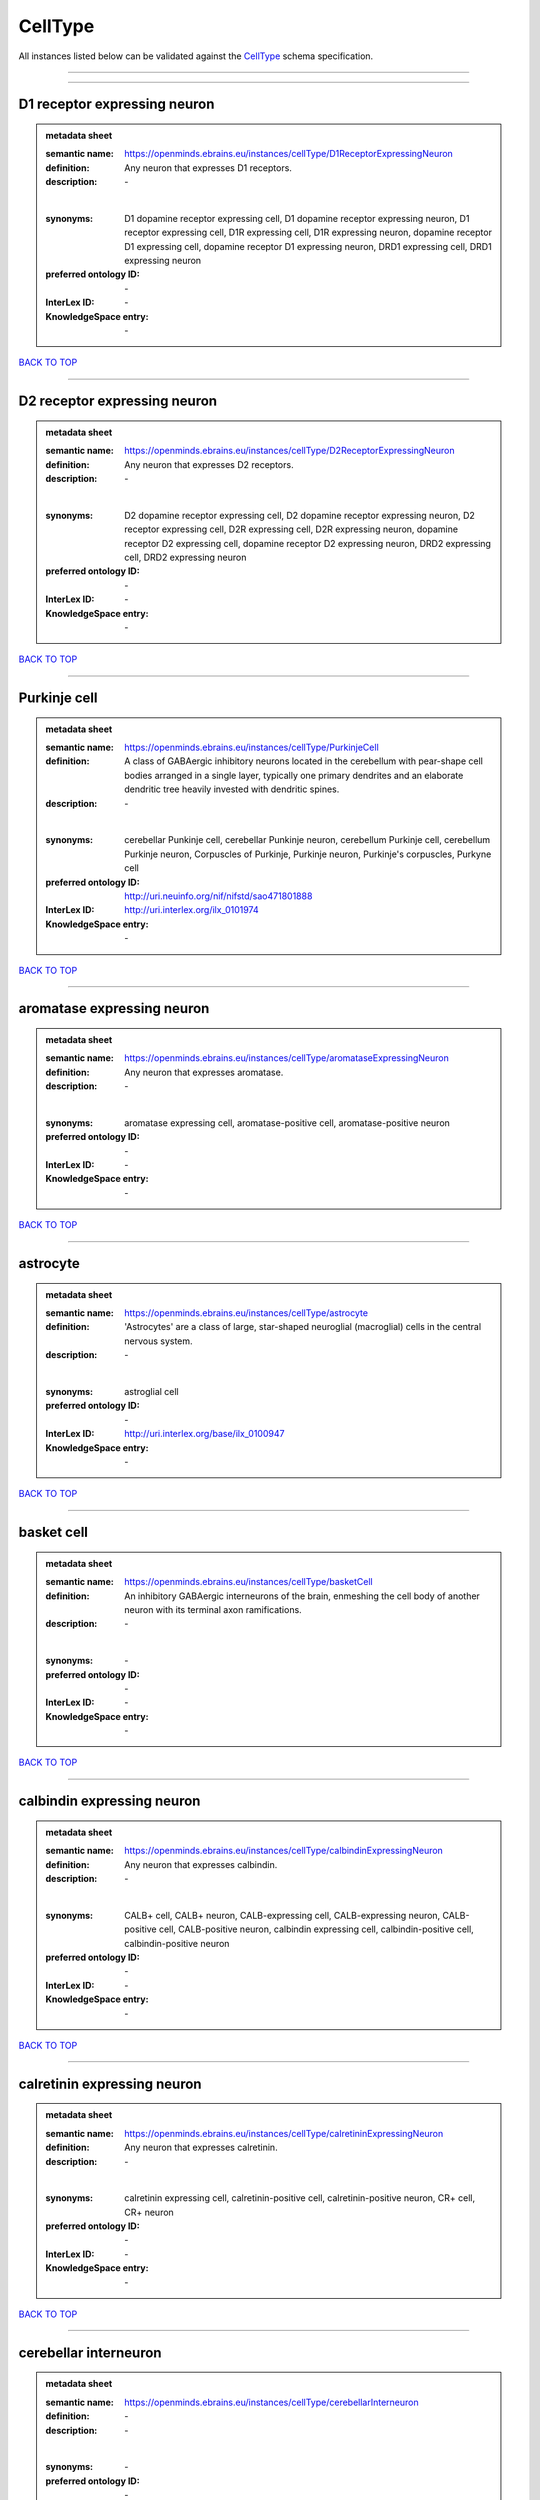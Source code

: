 ########
CellType
########

All instances listed below can be validated against the `CellType <https://openminds-documentation.readthedocs.io/en/latest/specifications/controlledTerms/cellType.html>`_ schema specification.

------------

------------

D1 receptor expressing neuron
-----------------------------

.. admonition:: metadata sheet

   :semantic name: https://openminds.ebrains.eu/instances/cellType/D1ReceptorExpressingNeuron
   :definition: Any neuron that expresses D1 receptors.
   :description: \-
   |
   :synonyms: D1 dopamine receptor expressing cell, D1 dopamine receptor expressing neuron, D1 receptor expressing cell, D1R expressing cell, D1R expressing neuron, dopamine receptor D1 expressing cell, dopamine receptor D1 expressing neuron, DRD1 expressing cell, DRD1 expressing neuron
   :preferred ontology ID: \-
   :InterLex ID: \-
   :KnowledgeSpace entry: \-

`BACK TO TOP <cellType_>`_

------------

D2 receptor expressing neuron
-----------------------------

.. admonition:: metadata sheet

   :semantic name: https://openminds.ebrains.eu/instances/cellType/D2ReceptorExpressingNeuron
   :definition: Any neuron that expresses D2 receptors.
   :description: \-
   |
   :synonyms: D2 dopamine receptor expressing cell, D2 dopamine receptor expressing neuron, D2 receptor expressing cell, D2R expressing cell, D2R expressing neuron, dopamine receptor D2 expressing cell, dopamine receptor D2 expressing neuron, DRD2 expressing cell, DRD2 expressing neuron
   :preferred ontology ID: \-
   :InterLex ID: \-
   :KnowledgeSpace entry: \-

`BACK TO TOP <cellType_>`_

------------

Purkinje cell
-------------

.. admonition:: metadata sheet

   :semantic name: https://openminds.ebrains.eu/instances/cellType/PurkinjeCell
   :definition: A class of GABAergic inhibitory neurons located in the cerebellum with pear-shape cell bodies arranged in a single layer, typically one primary dendrites and an elaborate dendritic tree heavily invested with dendritic spines.
   :description: \-
   |
   :synonyms: cerebellar Punkinje cell, cerebellar Punkinje neuron, cerebellum Purkinje cell, cerebellum Purkinje neuron, Corpuscles of Purkinje, Purkinje neuron, Purkinje's corpuscles, Purkyne cell
   :preferred ontology ID: http://uri.neuinfo.org/nif/nifstd/sao471801888
   :InterLex ID: http://uri.interlex.org/ilx_0101974
   :KnowledgeSpace entry: \-

`BACK TO TOP <cellType_>`_

------------

aromatase expressing neuron
---------------------------

.. admonition:: metadata sheet

   :semantic name: https://openminds.ebrains.eu/instances/cellType/aromataseExpressingNeuron
   :definition: Any neuron that expresses aromatase.
   :description: \-
   |
   :synonyms: aromatase expressing cell, aromatase-positive cell, aromatase-positive neuron
   :preferred ontology ID: \-
   :InterLex ID: \-
   :KnowledgeSpace entry: \-

`BACK TO TOP <cellType_>`_

------------

astrocyte
---------

.. admonition:: metadata sheet

   :semantic name: https://openminds.ebrains.eu/instances/cellType/astrocyte
   :definition: 'Astrocytes' are a class of large, star-shaped neuroglial (macroglial) cells in the central nervous system.
   :description: \-
   |
   :synonyms: astroglial cell
   :preferred ontology ID: \-
   :InterLex ID: http://uri.interlex.org/base/ilx_0100947
   :KnowledgeSpace entry: \-

`BACK TO TOP <cellType_>`_

------------

basket cell
-----------

.. admonition:: metadata sheet

   :semantic name: https://openminds.ebrains.eu/instances/cellType/basketCell
   :definition: An inhibitory GABAergic interneurons of the brain, enmeshing the cell body of another neuron with its terminal axon ramifications.
   :description: \-
   |
   :synonyms: \-
   :preferred ontology ID: \-
   :InterLex ID: \-
   :KnowledgeSpace entry: \-

`BACK TO TOP <cellType_>`_

------------

calbindin expressing neuron
---------------------------

.. admonition:: metadata sheet

   :semantic name: https://openminds.ebrains.eu/instances/cellType/calbindinExpressingNeuron
   :definition: Any neuron that expresses calbindin.
   :description: \-
   |
   :synonyms: CALB+ cell, CALB+ neuron, CALB-expressing cell, CALB-expressing neuron, CALB-positive cell, CALB-positive neuron, calbindin expressing cell, calbindin-positive cell, calbindin-positive neuron
   :preferred ontology ID: \-
   :InterLex ID: \-
   :KnowledgeSpace entry: \-

`BACK TO TOP <cellType_>`_

------------

calretinin expressing neuron
----------------------------

.. admonition:: metadata sheet

   :semantic name: https://openminds.ebrains.eu/instances/cellType/calretininExpressingNeuron
   :definition: Any neuron that expresses calretinin.
   :description: \-
   |
   :synonyms: calretinin expressing cell, calretinin-positive cell, calretinin-positive neuron, CR+ cell, CR+ neuron
   :preferred ontology ID: \-
   :InterLex ID: \-
   :KnowledgeSpace entry: \-

`BACK TO TOP <cellType_>`_

------------

cerebellar interneuron
----------------------

.. admonition:: metadata sheet

   :semantic name: https://openminds.ebrains.eu/instances/cellType/cerebellarInterneuron
   :definition: \-
   :description: \-
   |
   :synonyms: \-
   :preferred ontology ID: \-
   :InterLex ID: \-
   :KnowledgeSpace entry: \-

`BACK TO TOP <cellType_>`_

------------

cerebellum basket cell
----------------------

.. admonition:: metadata sheet

   :semantic name: https://openminds.ebrains.eu/instances/cellType/cerebellumBasketCell
   :definition: An inhibitory GABAergic interneurons of the cerebellum, enmeshing the cell body of another neuron with its terminal axon ramifications.
   :description: \-
   |
   :synonyms: cerebellar basket cell
   :preferred ontology ID: http://uri.neuinfo.org/nif/nifstd/sao666951243
   :InterLex ID: http://uri.interlex.org/base/ilx_0101964
   :KnowledgeSpace entry: https://knowledge-space.org/wiki/SAO:666951243#cerebellum-basket-cell

`BACK TO TOP <cellType_>`_

------------

cerebellum Golgi cell
---------------------

.. admonition:: metadata sheet

   :semantic name: https://openminds.ebrains.eu/instances/cellType/cerebellumGolgiCell
   :definition: An inhibitory interneuron found within the granular layer of the cerebellum.
   :description: \-
   |
   :synonyms: cerebellar Golgi cell, cerebellar Golgi neuron, cerebellum Golgi neuron, Golgi cell, Golgi neuron
   :preferred ontology ID: http://uri.neuinfo.org/nif/nifstd/sao1415726815
   :InterLex ID: http://uri.interlex.org/base/ilx_0101966
   :KnowledgeSpace entry: https://knowledge-space.org/wiki/NIFEXT:129#golgi-cell

`BACK TO TOP <cellType_>`_

------------

cerebellum granule cell
-----------------------

.. admonition:: metadata sheet

   :semantic name: https://openminds.ebrains.eu/instances/cellType/cerebellumGranuleCell
   :definition: 'Cerebellum granule cells' form the thick granular layer of the cerebellar cortex and typically have small cell bodies but varying functions.
   :description: \-
   |
   :synonyms: cerebellar granule cell, cerebellar granule neuron, cerebellum granule neuron
   :preferred ontology ID: http://uri.neuinfo.org/nif/nifstd/nifext_128
   :InterLex ID: http://uri.interlex.org/ilx_0101967
   :KnowledgeSpace entry: https://knowledge-space.org/wiki/NIFEXT:128#cerebellum-granule-cell

`BACK TO TOP <cellType_>`_

------------

cerebellum stellate neuron
--------------------------

.. admonition:: metadata sheet

   :semantic name: https://openminds.ebrains.eu/instances/cellType/cerebellumStellateNeuron
   :definition: Any cerebellar neuron that has a star-like shape formed by dendritic processes radiating from the cell body.
   :description: \-
   |
   :synonyms: cerebellar stellate cell, cerebellar stellate neuron, cerebellum stellate cell
   :preferred ontology ID: http://uri.neuinfo.org/nif/nifstd/nifext_130
   :InterLex ID: http://uri.interlex.org/ilx_0101975
   :KnowledgeSpace entry: https://knowledge-space.org/wiki/NIFEXT:130#cerebellum-stellate-cell

`BACK TO TOP <cellType_>`_

------------

cholecystokinin expressing neuron
---------------------------------

.. admonition:: metadata sheet

   :semantic name: https://openminds.ebrains.eu/instances/cellType/cholecystokininExpressingNeuron
   :definition: Any neuron that expresses cholecystokinin.
   :description: \-
   |
   :synonyms: CCK+ cell, CCK+ neuron, CCK-positive cell, CCK-positive neuron, cholecystokinin expressing cell
   :preferred ontology ID: \-
   :InterLex ID: \-
   :KnowledgeSpace entry: \-

`BACK TO TOP <cellType_>`_

------------

choline acetyltransferase expressing neuron
-------------------------------------------

.. admonition:: metadata sheet

   :semantic name: https://openminds.ebrains.eu/instances/cellType/cholineAcetyltransferaseExpressingNeuron
   :definition: Any neuron that expresses choline acetyltransferase.
   :description: \-
   |
   :synonyms: ChAT+ cell, ChAT+ neuron, ChAT-expressing cell, ChAT-expressing neuron, ChAT-positive cell, ChAT-positive neuron, choline acetyltransferase expressing cell, choline acetyltransferase-positive cell, choline acetyltransferase-positive neuron
   :preferred ontology ID: \-
   :InterLex ID: \-
   :KnowledgeSpace entry: \-

`BACK TO TOP <cellType_>`_

------------

cholinergic interneuron
-----------------------

.. admonition:: metadata sheet

   :semantic name: https://openminds.ebrains.eu/instances/cellType/cholinergicInterneuron
   :definition: An inhibitory interneuron which mainly uses the neurotrasmitter acetylcholine (ACh).
   :description: \-
   |
   :synonyms: CIN
   :preferred ontology ID: \-
   :InterLex ID: \-
   :KnowledgeSpace entry: \-

`BACK TO TOP <cellType_>`_

------------

cholinergic neuron
------------------

.. admonition:: metadata sheet

   :semantic name: https://openminds.ebrains.eu/instances/cellType/cholinergicNeuron
   :definition: Any neuron that releases some acetylcholine as a neurotransmitter
   :description: \-
   |
   :synonyms: ACh neuron
   :preferred ontology ID: http://uri.neuinfo.org/nif/nifstd/nlx_148005
   :InterLex ID: http://uri.interlex.org/ilx_0102131
   :KnowledgeSpace entry: https://knowledge-space.org/wiki/NLXNEURNT:090802#cholinergic-neuron

`BACK TO TOP <cellType_>`_

------------

cortical basket cell
--------------------

.. admonition:: metadata sheet

   :semantic name: https://openminds.ebrains.eu/instances/cellType/corticalBasketCell
   :definition: An inhibitory GABAergic interneurons of the cortex, enmeshing the cell body of another neuron with its terminal axon ramifications.
   :description: \-
   |
   :synonyms: basket cell, cortical basket neuron, neocortex basket cell, neocortical basket cell
   :preferred ontology ID: http://uri.neuinfo.org/nif/nifstd/nifext_56
   :InterLex ID: http://uri.interlex.org/base/ilx_0107351
   :KnowledgeSpace entry: https://knowledge-space.org/wiki/NIFEXT:56#neocortex-basket-cell

`BACK TO TOP <cellType_>`_

------------

cortical interneuron
--------------------

.. admonition:: metadata sheet

   :semantic name: https://openminds.ebrains.eu/instances/cellType/corticalInterneuron
   :definition: \-
   :description: \-
   |
   :synonyms: \-
   :preferred ontology ID: \-
   :InterLex ID: \-
   :KnowledgeSpace entry: \-

`BACK TO TOP <cellType_>`_

------------

dopaminergic neuron
-------------------

.. admonition:: metadata sheet

   :semantic name: https://openminds.ebrains.eu/instances/cellType/dopaminergicNeuron
   :definition: Any neuron that releases some dopamine as a neurotransmitter
   :description: \-
   |
   :synonyms: DA neuron
   :preferred ontology ID: http://uri.neuinfo.org/nif/nifstd/nlx_147835
   :InterLex ID: http://uri.interlex.org/ilx_0103395
   :KnowledgeSpace entry: https://knowledge-space.org/wiki/NLXNEURNT:090806#dopaminergic-neuron

`BACK TO TOP <cellType_>`_

------------

excitatory neuron
-----------------

.. admonition:: metadata sheet

   :semantic name: https://openminds.ebrains.eu/instances/cellType/excitatoryNeuron
   :definition: An 'excitatory neuron' releases neurotransmitters (e.g. glutamate) that have a deperpolarizing effect on the post-synaptic neuron, facilitating the generation of an action potential.
   :description: \-
   |
   :synonyms: excitatory cell
   :preferred ontology ID: \-
   :InterLex ID: \-
   :KnowledgeSpace entry: \-

`BACK TO TOP <cellType_>`_

------------

fast spiking interneuron
------------------------

.. admonition:: metadata sheet

   :semantic name: https://openminds.ebrains.eu/instances/cellType/fastSpikingInterneuron
   :definition: A parvalbumin positive GABAergic interneuron with a high-frequency firing pattern.
   :description: \-
   |
   :synonyms: FSI
   :preferred ontology ID: \-
   :InterLex ID: \-
   :KnowledgeSpace entry: \-

`BACK TO TOP <cellType_>`_

------------

glial cell
----------

.. admonition:: metadata sheet

   :semantic name: https://openminds.ebrains.eu/instances/cellType/glialCell
   :definition: A 'glial cell' is a non-neuronal cell of the nervous system. Glial cells provide physical support, respond to injury, regulate the ionic and chemical composition of the extracellular milieu, guide neuronal migration during development, and exchange metabolites with neurons.
   :description: \-
   |
   :synonyms: neuroglial cell
   :preferred ontology ID: \-
   :InterLex ID: http://uri.interlex.org/base/ilx_0104634
   :KnowledgeSpace entry: \-

`BACK TO TOP <cellType_>`_

------------

granule neuron
--------------

.. admonition:: metadata sheet

   :semantic name: https://openminds.ebrains.eu/instances/cellType/granuleNeuron
   :definition: The term 'granule neuron' refers to a set of neuron types typically found in granular layers across brain regions whose only common feature is that they all have very small cell bodies [[adapted from Wikipedia](https://en.wikipedia.org/wiki/Granule_cell)].
   :description: \-
   |
   :synonyms: granule cell
   :preferred ontology ID: \-
   :InterLex ID: \-
   :KnowledgeSpace entry: \-

`BACK TO TOP <cellType_>`_

------------

hippocampus CA1 pyramidal neuron
--------------------------------

.. admonition:: metadata sheet

   :semantic name: https://openminds.ebrains.eu/instances/cellType/hippocampusCA1PyramidalNeuron
   :definition: An excitatory neuron type with a pyramidal-shaped cell body that is located in the cornu ammonis 1 (CA1) of the hippocampus.
   :description: \-
   |
   :synonyms: CA1 pyramidal neuron, cornu ammonis 1 pyramidal neuron, hippocampal CA1 pyramidal cell, hippocampus CA1 pyramidal cell
   :preferred ontology ID: http://uri.neuinfo.org/nif/nifstd/sao830368389
   :InterLex ID: http://uri.interlex.org/base/ilx_0105031
   :KnowledgeSpace entry: https://knowledge-space.org/wiki/SAO:830368389#hippocampus-ca1-pyramidal-cell

`BACK TO TOP <cellType_>`_

------------

inhibitory neuron
-----------------

.. admonition:: metadata sheet

   :semantic name: https://openminds.ebrains.eu/instances/cellType/inhibitoryNeuron
   :definition: An 'inhibitory neuron' releases neurotransmitters (e.g. GABA) that have a hyperpolarizing effect on the post-synaptic neuron, making it difficult to generate an action potential.
   :description: \-
   |
   :synonyms: inhibitory cell
   :preferred ontology ID: \-
   :InterLex ID: \-
   :KnowledgeSpace entry: \-

`BACK TO TOP <cellType_>`_

------------

interneuron
-----------

.. admonition:: metadata sheet

   :semantic name: https://openminds.ebrains.eu/instances/cellType/interneuron
   :definition: An 'interneuron' is neuron that cannot be classified as sensory receptor or motor neuron.
   :description: \-
   |
   :synonyms: \-
   :preferred ontology ID: \-
   :InterLex ID: \-
   :KnowledgeSpace entry: \-

`BACK TO TOP <cellType_>`_

------------

macroglial cell
---------------

.. admonition:: metadata sheet

   :semantic name: https://openminds.ebrains.eu/instances/cellType/macroglialCell
   :definition: 'Macroglial cells' are large glial cells in the central nervous system.
   :description: \-
   |
   :synonyms: \-
   :preferred ontology ID: \-
   :InterLex ID: http://uri.interlex.org/base/ilx_0106438
   :KnowledgeSpace entry: \-

`BACK TO TOP <cellType_>`_

------------

microglial cell
---------------

.. admonition:: metadata sheet

   :semantic name: https://openminds.ebrains.eu/instances/cellType/microglialCell
   :definition: 'Microglial cells' are small, migratory, phagocytic, interstitial glial cells in the central nervous system.
   :description: \-
   |
   :synonyms: \-
   :preferred ontology ID: \-
   :InterLex ID: http://uri.interlex.org/base/ilx_0106919
   :KnowledgeSpace entry: \-

`BACK TO TOP <cellType_>`_

------------

motor neuron
------------

.. admonition:: metadata sheet

   :semantic name: https://openminds.ebrains.eu/instances/cellType/motorNeuron
   :definition: \-
   :description: \-
   |
   :synonyms: \-
   :preferred ontology ID: \-
   :InterLex ID: \-
   :KnowledgeSpace entry: \-

`BACK TO TOP <cellType_>`_

------------

neocortex layer 2/3 pyramidal neuron
------------------------------------

.. admonition:: metadata sheet

   :semantic name: https://openminds.ebrains.eu/instances/cellType/neocortexLayer2-3PyramidalNeuron
   :definition: An excitatory neuron type with a pyramidal-shaped cell body that is located in layer 2/3 of the neocortex.
   :description: \-
   |
   :synonyms: layer 2/3 pyramidal cell, layer 2/3 pyramidal neuron, neocortex layer 2/3 pyramidal neuron, neocortex pyramidal layer 2/3 cell, superficial pyramidal neuron, supericial pyramidal cell
   :preferred ontology ID: http://uri.neuinfo.org/nif/nifstd/nifext_49
   :InterLex ID: http://uri.interlex.org/base/ilx_0107387
   :KnowledgeSpace entry: https://knowledge-space.org/wiki/NIFEXT:49#neocortex-pyramidal-cell-layer-2-3

`BACK TO TOP <cellType_>`_

------------

neocortex layer 5 tufted pyramidal neuron
-----------------------------------------

.. admonition:: metadata sheet

   :semantic name: https://openminds.ebrains.eu/instances/cellType/neocortexLayer5TuftedPyramidalNeuron
   :definition: An excitatory neuron type with a pyramidal-shaped cell body found in layer 5 of the neocortex and projects to subcortical areas.
   :description: \-
   |
   :synonyms: L5 TPC, L5 tufted pyramidal cell, layer 5 tufted pyramidal cell, layer 5 tufted pyramidal neuron, TL5 neuron
   :preferred ontology ID: \-
   :InterLex ID: http://uri.interlex.org/ilx_0738209
   :KnowledgeSpace entry: \-

`BACK TO TOP <cellType_>`_

------------

neostriatum cholinergic interneuron
-----------------------------------

.. admonition:: metadata sheet

   :semantic name: https://openminds.ebrains.eu/instances/cellType/neostriatumCholinergicInterneuron
   :definition: An inhibitory interneuron in the caudate nucleus and putamen which mainly uses the neurotrasmitter acetylcholine (ACh).
   :description: \-
   |
   :synonyms: cholinergic striatal neuron, CIN, giant cholinergic interneuron, large striatal aspiny neuron, neostriatial cholinergic interneuron, neostriatum cholinergic cell, neostriatum giant cell of Kolliker, striatal cholinergic interneuron
   :preferred ontology ID: http://uri.neuinfo.org/nif/nifstd/sao1866881837
   :InterLex ID: http://uri.interlex.org/ilx_0107403
   :KnowledgeSpace entry: https://knowledge-space.org/wiki/SAO:1866881837#neostriatum-cholinergic-cell

`BACK TO TOP <cellType_>`_

------------

neostriatum direct pathway spiny neuron
---------------------------------------

.. admonition:: metadata sheet

   :semantic name: https://openminds.ebrains.eu/instances/cellType/neostriatumDirectPathwaySpinyNeuron
   :definition: The principal projection neuron of the caudate and putamen that excite their output structure.
   :description: \-
   |
   :synonyms: direct pathway medium spiny neuron, direct pathway medium-sized spiny neuron, dMSN, neostriatial direct pathway spiny neuron, striatal direct pathway spiny neuron
   :preferred ontology ID: http://uri.neuinfo.org/nif/nifstd/nlx_149135
   :InterLex ID: http://uri.interlex.org/ilx_0107404
   :KnowledgeSpace entry: \-

`BACK TO TOP <cellType_>`_

------------

neostriatum indirect pathway spiny neuron
-----------------------------------------

.. admonition:: metadata sheet

   :semantic name: https://openminds.ebrains.eu/instances/cellType/neostriatumIndirectPathwaySpinyNeuron
   :definition: The principal projection neuron of the caudate and putamen that inhibit their output structure.
   :description: \-
   |
   :synonyms: iMSN, indirect pathway medium spiny neuron, indirect pathway medium-sized spiny neuron, neostriatial indirect pathway spiny neuron, striatal indirect pathway spiny neuron
   :preferred ontology ID: http://uri.neuinfo.org/nif/nifstd/nlx_149136
   :InterLex ID: http://uri.interlex.org/ilx_0107405
   :KnowledgeSpace entry: \-

`BACK TO TOP <cellType_>`_

------------

neuron
------

.. admonition:: metadata sheet

   :semantic name: https://openminds.ebrains.eu/instances/cellType/neuron
   :definition: A 'neuron' is a basic cellular unit of nervous tissue which can receive, conduct, and transmit electrical impulses.
   :description: \-
   |
   :synonyms: nerve cell, neurone
   :preferred ontology ID: \-
   :InterLex ID: http://uri.interlex.org/base/ilx_0107497
   :KnowledgeSpace entry: \-

`BACK TO TOP <cellType_>`_

------------

neuropeptide Y expressing neuron
--------------------------------

.. admonition:: metadata sheet

   :semantic name: https://openminds.ebrains.eu/instances/cellType/neuropeptideYExpressingNeuron
   :definition: Any neuron that expresses neuropeptide Y.
   :description: \-
   |
   :synonyms: neuropeptide Y expressing cell, neuropeptide Y-positive cell, neuropeptide Y-positive neuron, NPY+ cell, NPY+ neuron, NPY-expressing cell, NPY-expressing neuron, NPY-positive cell, NPY-positive neuron
   :preferred ontology ID: \-
   :InterLex ID: \-
   :KnowledgeSpace entry: \-

`BACK TO TOP <cellType_>`_

------------

nitric oxide synthase expressing neuron
---------------------------------------

.. admonition:: metadata sheet

   :semantic name: https://openminds.ebrains.eu/instances/cellType/nitricOxideSynthaseExpressingNeuron
   :definition: Any neuron that expresses nitric oxide synthase.
   :description: \-
   |
   :synonyms: nitric oxide synthase expressing cell, nitric oxide synthase-positive cell, nitric oxide synthase-positive neuron, NOS+ cell, NOS+ neuron, NOS-expressing cell, NOS-expressing neuron, NOS-positive cell, NOS-positive neuron
   :preferred ontology ID: \-
   :InterLex ID: \-
   :KnowledgeSpace entry: \-

`BACK TO TOP <cellType_>`_

------------

parvalbumin expressing neuron
-----------------------------

.. admonition:: metadata sheet

   :semantic name: https://openminds.ebrains.eu/instances/cellType/parvalbuminExpressingNeuron
   :definition: Any neuron that expresses parvalbumin.
   :description: \-
   |
   :synonyms: parvalbumin expressing cell, PV+ cell, PV+ neuron, PV-positive cell, PV-positive neuron
   :preferred ontology ID: \-
   :InterLex ID: \-
   :KnowledgeSpace entry: \-

`BACK TO TOP <cellType_>`_

------------

postmitotic cell
----------------

.. admonition:: metadata sheet

   :semantic name: https://openminds.ebrains.eu/instances/cellType/postmitoticCell
   :definition: A 'postmitotic cell' is a fully differentiated, non-dividing mature cell that no longer undergoes mitosis.
   :description: \-
   |
   :synonyms: \-
   :preferred ontology ID: \-
   :InterLex ID: \-
   :KnowledgeSpace entry: \-

`BACK TO TOP <cellType_>`_

------------

progenitor cell
---------------

.. admonition:: metadata sheet

   :semantic name: https://openminds.ebrains.eu/instances/cellType/progenitorCell
   :definition: A 'progenitor cell' is a descendent of a stem cell that further differentiate to create specialized cell types.
   :description: \-
   |
   :synonyms: \-
   :preferred ontology ID: \-
   :InterLex ID: \-
   :KnowledgeSpace entry: \-

`BACK TO TOP <cellType_>`_

------------

pyramidal neuron
----------------

.. admonition:: metadata sheet

   :semantic name: https://openminds.ebrains.eu/instances/cellType/pyramidalNeuron
   :definition: A 'pyramidal neuron' is a type of multipolar neuron that is characterized by a pyramidal shaped cell body (soma) and two distinct dendritic trees.
   :description: \-
   |
   :synonyms: pyramidal cell
   :preferred ontology ID: \-
   :InterLex ID: \-
   :KnowledgeSpace entry: \-

`BACK TO TOP <cellType_>`_

------------

sensory neuron
--------------

.. admonition:: metadata sheet

   :semantic name: https://openminds.ebrains.eu/instances/cellType/sensoryNeuron
   :definition: \-
   :description: \-
   |
   :synonyms: \-
   :preferred ontology ID: \-
   :InterLex ID: \-
   :KnowledgeSpace entry: \-

`BACK TO TOP <cellType_>`_

------------

somatostatin expressing neuron
------------------------------

.. admonition:: metadata sheet

   :semantic name: https://openminds.ebrains.eu/instances/cellType/somatostatinExpressingNeuron
   :definition: Any neuron that expresses somatostatin.
   :description: \-
   |
   :synonyms: somatostatin expressing cell, somatostatin positive cell, somatostatin positive neuron, SST+ cell, SST+ neuron, SST-positive cell, SST-positive neuron
   :preferred ontology ID: \-
   :InterLex ID: \-
   :KnowledgeSpace entry: \-

`BACK TO TOP <cellType_>`_

------------

spinal interneuron
------------------

.. admonition:: metadata sheet

   :semantic name: https://openminds.ebrains.eu/instances/cellType/spinalInterneuron
   :definition: \-
   :description: \-
   |
   :synonyms: \-
   :preferred ontology ID: \-
   :InterLex ID: \-
   :KnowledgeSpace entry: \-

`BACK TO TOP <cellType_>`_

------------

spiny neuron
------------

.. admonition:: metadata sheet

   :semantic name: https://openminds.ebrains.eu/instances/cellType/spinyNeuron
   :definition: Any neuron characterized by a high density of dendritic spines on the dendrites.
   :description: \-
   |
   :synonyms: \-
   :preferred ontology ID: http://uri.neuinfo.org/nif/nifstd/nlx_100601
   :InterLex ID: \-
   :KnowledgeSpace entry: https://knowledge-space.org/wiki/NLXCELL:100601#spiny-neuron

`BACK TO TOP <cellType_>`_

------------

stellate neuron
---------------

.. admonition:: metadata sheet

   :semantic name: https://openminds.ebrains.eu/instances/cellType/stellateNeuron
   :definition: Any neuron in the central nervous system that has a star-like shape formed by dendritic processes radiating from the cell body.
   :description: \-
   |
   :synonyms: \-
   :preferred ontology ID: \-
   :InterLex ID: \-
   :KnowledgeSpace entry: \-

`BACK TO TOP <cellType_>`_

------------

striatal interneuron
--------------------

.. admonition:: metadata sheet

   :semantic name: https://openminds.ebrains.eu/instances/cellType/striatalInterneuron
   :definition: \-
   :description: \-
   |
   :synonyms: \-
   :preferred ontology ID: \-
   :InterLex ID: \-
   :KnowledgeSpace entry: \-

`BACK TO TOP <cellType_>`_

------------

striatum medium spiny neuron
----------------------------

.. admonition:: metadata sheet

   :semantic name: https://openminds.ebrains.eu/instances/cellType/striatumMediumSpinyNeuron
   :definition: A special type of GABAergic neuron with large dendritic trees that is located in the striatum.
   :description: \-
   |
   :synonyms: MSN, spiny projection neuron, SPN, striatal medium spiny neuron
   :preferred ontology ID: http://uri.interlex.org/npo/uris/neurons/35
   :InterLex ID: http://uri.interlex.org/ilx_0784362
   :KnowledgeSpace entry: \-

`BACK TO TOP <cellType_>`_

------------

vascular endothelial cell
-------------------------

.. admonition:: metadata sheet

   :semantic name: https://openminds.ebrains.eu/instances/cellType/vascularEndothelialCell
   :definition: Cells that constitute the inner cellular lining of arteries, veins and capillaries.
   :description: \-
   |
   :synonyms: endothelial cell
   :preferred ontology ID: http://uri.neuinfo.org/nif/nifstd/sao1543450574
   :InterLex ID: http://uri.interlex.org/ilx_0112265
   :KnowledgeSpace entry: https://knowledge-space.org/wiki/SAO:1543450574#vascular-endothelial-cell

`BACK TO TOP <cellType_>`_

------------

vascular smooth muscle cell
---------------------------

.. admonition:: metadata sheet

   :semantic name: https://openminds.ebrains.eu/instances/cellType/vascularSmoothMuscleCell
   :definition: A smooth muscle cell assocatiated with the vasculature.
   :description: \-
   |
   :synonyms: vascular associated smooth muscle cell, VSMC
   :preferred ontology ID: http://purl.obolibrary.org/obo/CL_0000359
   :InterLex ID: \-
   :KnowledgeSpace entry: \-

`BACK TO TOP <cellType_>`_

------------

vasoactive-intestinal peptide expressing neuron
-----------------------------------------------

.. admonition:: metadata sheet

   :semantic name: https://openminds.ebrains.eu/instances/cellType/vasoactiveIntestinalPeptideExpressingNeuron
   :definition: Any neuron that expresses vasoactive-intestinal peptide.
   :description: \-
   |
   :synonyms: vasoactive-intestinal peptide expressing cell, VIP+ cell, VIP+ neuron, VIP-positive cell, VIP-positive neuron
   :preferred ontology ID: \-
   :InterLex ID: \-
   :KnowledgeSpace entry: \-

`BACK TO TOP <cellType_>`_

------------

